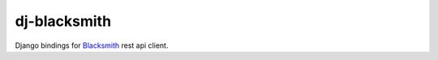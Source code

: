 dj-blacksmith
=============

.. image:: https://readthedocs.org/projects/dj-blacksmith/badge/?version=latest
   :target: https://dj-blacksmith.readthedocs.io/en/latest/?badge=latest
   :alt: Documentation Status

.. image:: https://github.com/mardiros/dj-blacksmith/actions/workflows/main.yml/badge.svg
   :target: https://github.com/mardiros/dj-blacksmith/actions/workflows/main.yml
   :alt: Continuous Integration

.. image:: https://codecov.io/gh/mardiros/dj-blacksmith/branch/main/graph/badge.svg?token=GMCE9HQE98
   :target: https://codecov.io/gh/mardiros/dj-blacksmith
   :alt: Coverage

Django bindings for `Blacksmith`_ rest api client.

.. _`Blacksmith`: https://python-blacksmith.readthedocs.io/en/latest/index.html
